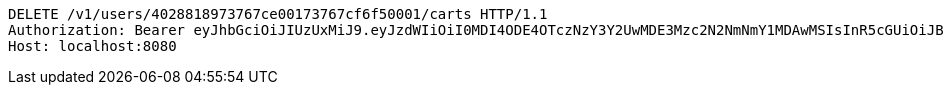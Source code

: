 [source,http,options="nowrap"]
----
DELETE /v1/users/4028818973767ce00173767cf6f50001/carts HTTP/1.1
Authorization: Bearer eyJhbGciOiJIUzUxMiJ9.eyJzdWIiOiI0MDI4ODE4OTczNzY3Y2UwMDE3Mzc2N2NmNmY1MDAwMSIsInR5cGUiOiJBQ0NFU1MiLCJleHAiOjE1OTU0MjE2NjgsImlhdCI6MTU5NTQyMDc2OCwiZW1haWwiOiJFbWFpbC10ZXN0QHRlc3QuY29tIn0.-qkWY9_YZAGRTNoheKBlanDxJiIap2L3Kjhk7Fr-VhWqOIYK1Dj7a9UTYzRtolwSn22U6T_Hfhui_KLAjtQ05w
Host: localhost:8080

----